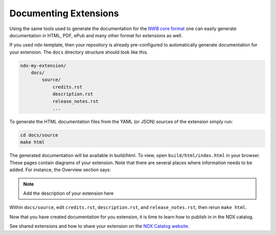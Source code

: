 Documenting Extensions
----------------------

Using the same tools used to generate the documentation for the `NWB core format <https://nwb-schema.readthedocs.io/en/latest/>`_
one can easily generate documentation in HTML, PDF, ePub and many other format for extensions as well.

If you used ndx-template, then your repository is already pre-configured to automatically generate documentation for
your extension. The ``docs`` directory structure should look like this.

.. code-block:: text

    ndx-my-extension/
        docs/
            source/
                credits.rst
                description.rst
                release_notes.rst
                ...


To generate the HTML documentation files from the YAML (or JSON) sources of the extension simply run:

.. code-block:: text

    cd docs/source
    make html

The generated documentation will be available in build/html. To view, open ``build/html/index.html`` in your browser.
These pages contain diagrams of your extension. Note that there are several places where information needs to be
added. For instance, the Overview section says:

.. note::

    Add the description of your extension here

Within ``docs/source``, edit ``credits.rst``, ``description.rst``, and ``release_notes.rst``, then rerun ``make html``.

Now that you have created documentation for you extension, it is time to learn how to publish in in the NDX catalog.

See shared extensions and how to share your extension on the `NDX Catalog website <https://nwb-extensions.github.io/>`_.